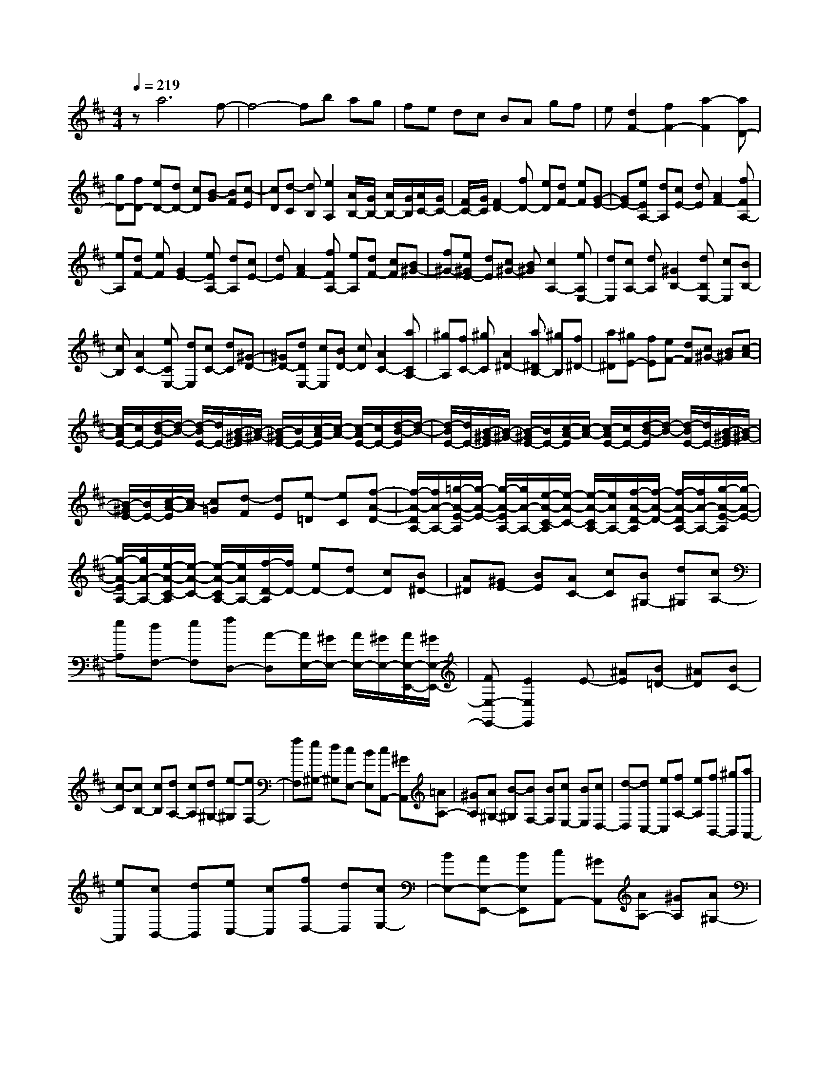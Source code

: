 % input file /home/ubuntu/MusicGeneratorQuin/training_data/scarlatti/K346.MID
X: 1
T: 
M: 4/4
L: 1/8
Q:1/4=219
K:D % 2 sharps
%(C) John Sankey 1998
%%MIDI program 6
%%MIDI program 6
%%MIDI program 6
%%MIDI program 6
%%MIDI program 6
%%MIDI program 6
%%MIDI program 6
%%MIDI program 6
%%MIDI program 6
%%MIDI program 6
%%MIDI program 6
%%MIDI program 6
za6f-|f4- fb ag|fe dc BA gf|e[d2F2-][f2F2-][a2-F2][aD-]|
[gD-][fD-] [eD-][dD-] [cD][B-G] [BF][c-E]|[cD][d-C] [dB,][e2A,2][A/2B,/2-][G/2B,/2-] [A/2B,/2-][G/2B,/2][A/2C/2-][G/2C/2-]|[F/2C/2-][G/2C/2][F2D2-][fD-] [eD][dF-] [eF][G-E-]|[GE-][eEA,-] [dA,][cE-] [dE][A2F2-][fFA,-]|
[eA,][dF-] [eF][G2E2-][eEA,-] [dA,][cE-]|[dE][A2F2-][fFA,-] [eA,][dF-] [cF][B^G-]|[f^G-][e^GE-] [dE][c^G-] [B^G][c2A,2-][eA,E,-]|[dE,][cA,-] [dA,][^G2B,2-][dB,E,-] [cE,][BB,-]|
[cB,][A2C2-][eCE,-] [dE,][cC-] [dC][^G-D-]|[^GD-][dDE,-] [cE,][BD-] [cD][A2C2-][aCA,-]|[^gA,][fC-] [^gC][A2^D2-][a^DB,-] [^gB,][f^D-]|[a^D][^gE-] [fE][eF-] [dF][c^G-] [B^G][c-A-]|
[c/2-A/2E/2-][c/2E/2-][d/2-B/2-E/2][d/2-B/2-] [d/2-B/2E/2-][d/2E/2-][B/2-^G/2-E/2][B/2-^G/2-] [B/2-^G/2E/2-][B/2E/2-][c/2-A/2-E/2][c/2-A/2-] [c/2-A/2E/2-][c/2E/2-][d/2-B/2-E/2][d/2-B/2-]|[d/2-B/2E/2-][d/2E/2-][B/2-^G/2-E/2][B/2-^G/2-] [B/2-^G/2E/2-][B/2E/2-][c/2-A/2-E/2][c/2-A/2-] [c/2-A/2E/2-][c/2E/2-][d/2-B/2-E/2][d/2-B/2-] [d/2-B/2E/2-][d/2E/2-][B/2-^G/2-E/2][B/2-^G/2-]|[B/2-^G/2E/2-][B/2E/2-][c/2-A/2-E/2][c/2-A/2] [c=G][d-F] [dE][e-=D] [eC][f-A-D-]|[f/2-A/2-D/2A,/2-][f/2A/2-A,/2-][=g/2-A/2-E/2-A,/2][g/2-A/2-E/2-] [g/2-A/2-E/2A,/2-][g/2A/2-A,/2-][e/2-A/2-C/2-A,/2][e/2-A/2-C/2-] [e/2-A/2-C/2A,/2-][e/2A/2A,/2-][f/2-A/2-D/2-A,/2][f/2-A/2-D/2-] [f/2-A/2-D/2A,/2-][f/2A/2-A,/2-][g/2-A/2-E/2-A,/2][g/2-A/2-E/2-]|
[g/2-A/2-E/2A,/2-][g/2A/2-A,/2-][e/2-A/2-C/2-A,/2][e/2-A/2-C/2-] [e/2-A/2-C/2A,/2-][e/2A/2A,/2-][f/2-D/2-A,/2][f/2D/2-] [eD-][dD-] [cD][B^D-]|[A^D][^GE-] [BE][AC-] [cC][B^G,-] [d^G,][cA,-]|[eA,][dF,-] [eF,][fD,-] [A-D,][A/2E,/2-][^G/2E,/2-] [A/2E,/2-][^G/2E,/2-][A/2E,/2-E,,/2-][^G/2E,/2-E,,/2-]|[FE,-E,,-][E2E,2E,,2]E- [^AE][B=D-] [^AD][BC-]|
[c-C][cB,-] [cB,][dA,-] [cA,][d^G,-] [e-^G,][eF,-]|[fF,][e^G,-] [d^G,][cE,-] [BE,][cA,,-] [^GA,,][=AA,-]|[^GA,][A^G,-] [B-^G,][BF,-] [BF,][cE,-] [BE,][cD,-]|[d-D,][dC,-] [eC,][fA,-] [eA,][fB,,-] [^gB,,][aA,,-]|
[eA,,][cB,,-] [dB,,][eC,-] [cC,][fD,-] [dD,][cE,-]|[BE,-][AE,-E,,-] [BE,E,,][cA,,-] [^GA,,][AA,-] [^GA,][A^G,-]|[B-^G,][B/2F,/2-]F,/2- [BF,][cE,-] [BE,][cD,-] [d-D,][d/2C,/2-]C,/2-|[eC,][fA,-] [eA,][fB,,-] [^gB,,][aA,,-] [eA,,][cB,,-]|
[dB,,][eC,-] [cC,][fD,-] [dD,][cE,-] [BE,-][AE,-E,,-]|[BE,E,,][cA,,-] [BA,,][AB,,-] [^GB,,][AC,-] [EC,][BD,-]|[^GD,][dE,-] [BE,-][eE,-E,,-] [dE,E,,][cA,,-] [BA,,][AB,,-]|[^GB,,][AC,-] [EC,][BD,-] [^GD,][dE,-] [BE,-][eE,-E,,-]|
[dE,E,,][cA,,-] [BA,,][AB,,-] [^GB,,][aC,-] [eC,][fD,-]|[dD,][cE,-] [BE,-][AE,-E,,-] [^GE,E,,][A3-A,,3-]|[A2A,,2-] A,,e4-e-|e[c6A,6][fF,-]|
[eF,-][dF,-] [cF,-][BF,-] [^AF,][e=G,-] [dG,][cE,-]|[BE,][^AG,-] [B-G,][B/2F,/2-][^A/2F,/2-] [B/2F,/2-][^A/2F,/2-][B/2F,/2-F,,/2-][^A/2F,/2-F,,/2-] [^GF,-F,,-][F-F,-F,,-]|[F-F,F,,][F2E2-][cEF,-] [BF,][^AE-] [BE][F-D-]|[FD-][dDF,-] [cF,][BD-] [cD][=G2E2-][cEF,-]|
[BF,][^AE-] [BE][F2D2-][dDF,-] [cF,][BD-]|[cD][=A2^D2-][f^DB,-] [eB,][^dF-] [eF][B-G-]|[BG-][=gGB,-] [fB,][eG-] [fG][=c2A2-][fAB,-]|[eB,][^dA-] [eA][B2G2-][gGB,-] [fB,][eG-]|
[fG][=c2A2-][fAB,-] [eB,][^dA-] [eA][BG-]|[^dG-][eG-] [^dG][eF-] [f-F][fE-] [fE-][gE-]|[fE][g=D-] [a-D][aC-] [bC][aA,-] [gA,][fC-]|[eC][f-A-D-] [f/2-A/2-D/2A,/2-][f/2A/2-A,/2-][g/2-A/2-E/2-A,/2][g/2-A/2-E/2-] [g/2-A/2-E/2A,/2-][g/2A/2-A,/2-][e/2-A/2-C/2-A,/2][e/2-A/2-C/2-] [e/2-A/2-C/2A,/2-][e/2A/2A,/2-][f/2-A/2-D/2-A,/2][f/2-A/2-D/2-]|
[f/2-A/2-D/2A,/2-][f/2A/2-A,/2-][g/2-A/2-E/2-A,/2][g/2-A/2-E/2-] [g/2-A/2-E/2A,/2-][g/2A/2-A,/2-][e/2-A/2-C/2-A,/2][e/2-A/2-C/2-] [e/2-A/2-C/2A,/2-][e/2A/2A,/2-][f/2-D/2-A,/2][f/2D/2-] [eD][=dE-]|[=cE][BF-] [AF][B-G-] [B/2-G/2D/2-][B/2D/2-][=c/2-A/2-D/2][=c/2-A/2-] [=c/2-A/2D/2-][=c/2D/2-][A/2-F/2-D/2][A/2-F/2-]|[A/2-F/2D/2-][A/2D/2-][B/2-G/2-D/2][B/2-G/2-] [B/2-G/2D/2-][B/2D/2-][=c/2-A/2-D/2][=c/2-A/2-] [=c/2-A/2D/2-][=c/2D/2-][A/2-F/2-D/2][A/2-F/2-] [A/2-F/2D/2-][A/2D/2-][B/2-G/2-D/2][B/2G/2-]|[dG][^cE-] [eE][dF-] [fF][eC-] [gC][fD-]|
[aD][bG,-] [d-G,][d/2A,/2-][c/2A,/2-] [d/2A,/2-][c/2A,/2-][d/2A,/2-A,,/2-][c/2A,/2-A,,/2-] [BA,-A,,-][A-A,-A,,-]|[AA,A,,]A- [^dA][eG-] [^dG][eF-] [f-F][fE-]|[fE-][gEE,-] [fE,][gD-] [a-D][aC-] [bC][aA,-]|[gA,][fC-] [eC][fD,-] [cD,][=dD-] [cD][dC-]|
[e-C][eB,-] [eB,][fA,-] [eA,][fG,-] [g-G,][gF,-]|[aF,-][bD-F,-] [aDF,][bE,-] [c'E,][d'D,-] [aD,][fE,-]|[gE,][aF,-] [fF,][bG,-] [gG,][fA,-] [eA,-][dA,-A,,-]|[eA,A,,][fD,-] [cD,][dD-] [cD][dC-] [e-C][e/2B,/2-]B,/2-|
[eB,][fA,-] [eA,][fG,-] [g-G,][g/2F,/2-]F,/2- [aF,-][bD-F,-]|[aDF,][bE,-] [c'E,][d'D,-] [aD,][fE,-] [gE,][aF,-]|[fF,][bG,-] [gG,][fA,-] [eA,-][dA,-A,,-] [eA,A,,][fD,-]|[eD,][dE,-] [cE,][dF,-] [AF,][eG,-] [cG,][gA,-]|
[eA,-][aA,-A,,-] [gA,A,,][fD,-] [eD,][dE,-] [cE,][d-F,-]|[dAF,][e-G,-] [ecG,][g-A,-] [geA,-][aA,-A,,-] [gA,A,,][fD,-]|[eD,][dE,-] [cE,][d'F,-] [aF,][bG,-] [gG,][fA,-]|[eA,-][dA,-A,,-] [eA,A,,][fD,-] [eD,][dE,-] [cE,][dF,-]|
[AF,][BG,-] [GG,][FA,-] [EA,-][DA,-A,,-] [CA,A,,]z/2[D/2-D,,/2-]|[D8-D,,8-]|[D8-D,,8-]|[D4-D,,4-] [DD,,]
